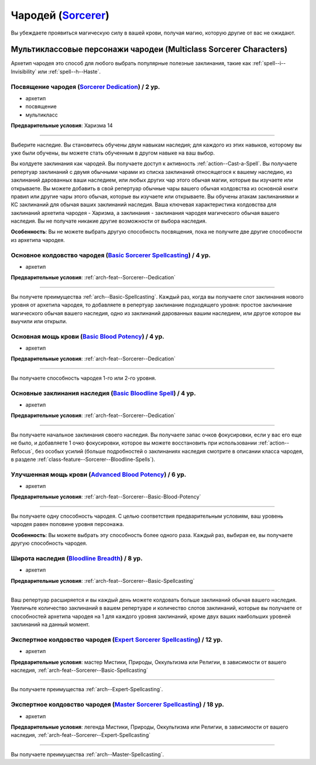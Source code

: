 .. rst-class:: archetype multiclass
.. _archetype--Sorcerer:

Чародей (`Sorcerer <https://2e.aonprd.com/Archetypes.aspx?ID=9>`_)
-------------------------------------------------------------------------------------------------------------

Вы убеждаете проявиться магическую силу в вашей крови, получая магию, которую другие от вас не ожидают.


Мультиклассовые персонажи чародеи (Multiclass Sorcerer Characters)
~~~~~~~~~~~~~~~~~~~~~~~~~~~~~~~~~~~~~~~~~~~~~~~~~~~~~~~~~~~~~~~~~~~~~~~~~~~~~~~~~~~~~~~~~~~~~~~~~~~~~~

Архетип чародея это способ для любого выбрать популярные полезные заклинания, такие как :ref:`spell--i--Invisibility` или :ref:`spell--h--Haste`.


.. _arch-feat--Sorcerer--Dedication:

Посвящение чародея (`Sorcerer Dedication <https://2e.aonprd.com/Feats.aspx?ID=734>`_) / 2 ур.
""""""""""""""""""""""""""""""""""""""""""""""""""""""""""""""""""""""""""""""""""""""""""""""""""""""

- архетип
- посвящение
- мультикласс

**Предварительные условия**: Харизма 14

----------

Выберите наследие.
Вы становитесь обучены двум навыкам наследия; для каждого из этих навыков, которому вы уже были обучены, вы можете стать обученным в другом навыке на ваш выбор.

Вы колдуете заклинания как чародей.
Вы получаете доступ к активность :ref:`action--Cast-a-Spell`.
Вы получаете репертуар заклинаний с двумя обычными чарами из списка заклинаний относящегося к вашему наследию, из заклинаний дарованных ваши наследием, или любых других чар этого обычая магии, которые вы изучаете или открываете.
Вы можете добавить в свой репертуар обычные чары вашего обычая колдовства из основной книги правил или другие чары этого обычая, которые вы изучаете или открываете.
Вы обучены атакам заклинаниями и КС заклинаний для обычая ваших заклинаний наследия.
Ваша ключевая характеристика колдовства для заклинаний архетипа чародея - Харизма, а заклинания - заклинания чародея магического обычая вашего наследия.
Вы не получате никакие другие возможности от выбора наследия.

**Особенность**: Вы не можете выбрать другую способность посвящения, пока не получите две другие способности из архетипа чародея.

.. versionchanged:: /errata-r1
	Перефразировано предложение о тех чарах и заклинаниях, которые можно добавлять в репертуар.
	Изначально забыли упомянуть заклинания наследия среди доступных.


.. _arch-feat--Sorcerer--Basic-Spellcasting:

Основное колдовство чародея (`Basic Sorcerer Spellcasting <https://2e.aonprd.com/Feats.aspx?ID=735>`_) / 4 ур.
"""""""""""""""""""""""""""""""""""""""""""""""""""""""""""""""""""""""""""""""""""""""""""""""""""""""""""""""""

- архетип

**Предварительные условия**: :ref:`arch-feat--Sorcerer--Dedication`

----------

Вы получете преимущества :ref:`arch--Basic-Spellcasting`.
Каждый раз, когда вы получаете слот заклинания нового уровня от архетипа чародея, то добавляете в репертуар заклинание подходящего уровня: простое заклинание магического обычая вашего наследия, одно из заклинаний дарованных вашим наследием, или другое которое вы выучили или открыли.


.. _arch-feat--Sorcerer--Basic-Blood-Potency:

Основная мощь крови (`Basic Blood Potency <https://2e.aonprd.com/Feats.aspx?ID=736>`_) / 4 ур.
""""""""""""""""""""""""""""""""""""""""""""""""""""""""""""""""""""""""""""""""""""""""""""""""""""""

- архетип

**Предварительные условия**: :ref:`arch-feat--Sorcerer--Dedication`

----------

Вы получаете способность чародея 1-го или 2-го уровня.


.. _arch-feat--Sorcerer--Basic-Bloodline-Spell:

Основные заклинания наследия (`Basic Bloodline Spell <https://2e.aonprd.com/Feats.aspx?ID=737>`_) / 4 ур.
""""""""""""""""""""""""""""""""""""""""""""""""""""""""""""""""""""""""""""""""""""""""""""""""""""""""""

- архетип

**Предварительные условия**: :ref:`arch-feat--Sorcerer--Dedication`

----------

Вы получаете начальное заклинания своего наследия.
Вы получаете запас очков фокусировки, если у вас его еще не было, и добавляете 1 очко фокусировки, которое вы можете восстановить при использовании :ref:`action--Refocus`, без особых усилий (больше подробностей о заклинаниях наследия смотрите в описании класса чародея, в разделе :ref:`class-feature--Sorcerer--Bloodline-Spells`).


.. _arch-feat--Sorcerer--Advanced-Blood-Potency:

Улучшенная мощь крови (`Advanced Blood Potency <https://2e.aonprd.com/Feats.aspx?ID=738>`_) / 6 ур.
""""""""""""""""""""""""""""""""""""""""""""""""""""""""""""""""""""""""""""""""""""""""""""""""""""""

- архетип

**Предварительные условия**: :ref:`arch-feat--Sorcerer--Basic-Blood-Potency`

----------

Вы получаете одну способность чародея.
С целью соответствия предварительным условиям, ваш уровень чародея равен половине уровня персонажа.

**Особенность**: Вы можете выбрать эту способность более одного раза.
Каждый раз, выбирая ее, вы получаете другую способность чародея.


.. _arch-feat--Sorcerer--Bloodline-Breadth:

Широта наследия (`Bloodline Breadth <https://2e.aonprd.com/Feats.aspx?ID=739>`_) / 8 ур.
""""""""""""""""""""""""""""""""""""""""""""""""""""""""""""""""""""""""""""""""""""""""""""""""""""""

- архетип

**Предварительные условия**: :ref:`arch-feat--Sorcerer--Basic-Spellcasting`

----------

Ваш репертуар расширяется и вы каждый день можете колдовать больше заклинаний обычая вашего наследия.
Увеличьте количество заклинаний в вашем репертуаре и количество слотов заклинаний, которые вы получаете от способностей архетипа чародея на 1 для каждого уровня заклинаний, кроме двух ваших наибольших уровней заклинаний на данный момент.


.. _arch-feat--Sorcerer--Expert-Spellcasting:

Экспертное колдовство чародея (`Expert Sorcerer Spellcasting <https://2e.aonprd.com/Feats.aspx?ID=740>`_) / 12 ур.
"""""""""""""""""""""""""""""""""""""""""""""""""""""""""""""""""""""""""""""""""""""""""""""""""""""""""""""""""""""

- архетип

**Предварительные условия**: мастер Мистики, Природы, Оккультизма или Религии, в зависимости от вашего наследия, :ref:`arch-feat--Sorcerer--Basic-Spellcasting`

----------

Вы получаете преимущества :ref:`arch--Expert-Spellcasting`.


.. _arch-feat--Sorcerer--Master-Spellcasting:

Экспертное колдовство чародея (`Master Sorcerer Spellcasting <https://2e.aonprd.com/Feats.aspx?ID=741>`_) / 18 ур.
"""""""""""""""""""""""""""""""""""""""""""""""""""""""""""""""""""""""""""""""""""""""""""""""""""""""""""""""""""""

- архетип

**Предварительные условия**: легенда Мистики, Природы, Оккультизма или Религии, в зависимости от вашего наследия, :ref:`arch-feat--Sorcerer--Expert-Spellcasting`

----------

Вы получаете преимущества :ref:`arch--Master-Spellcasting`.
